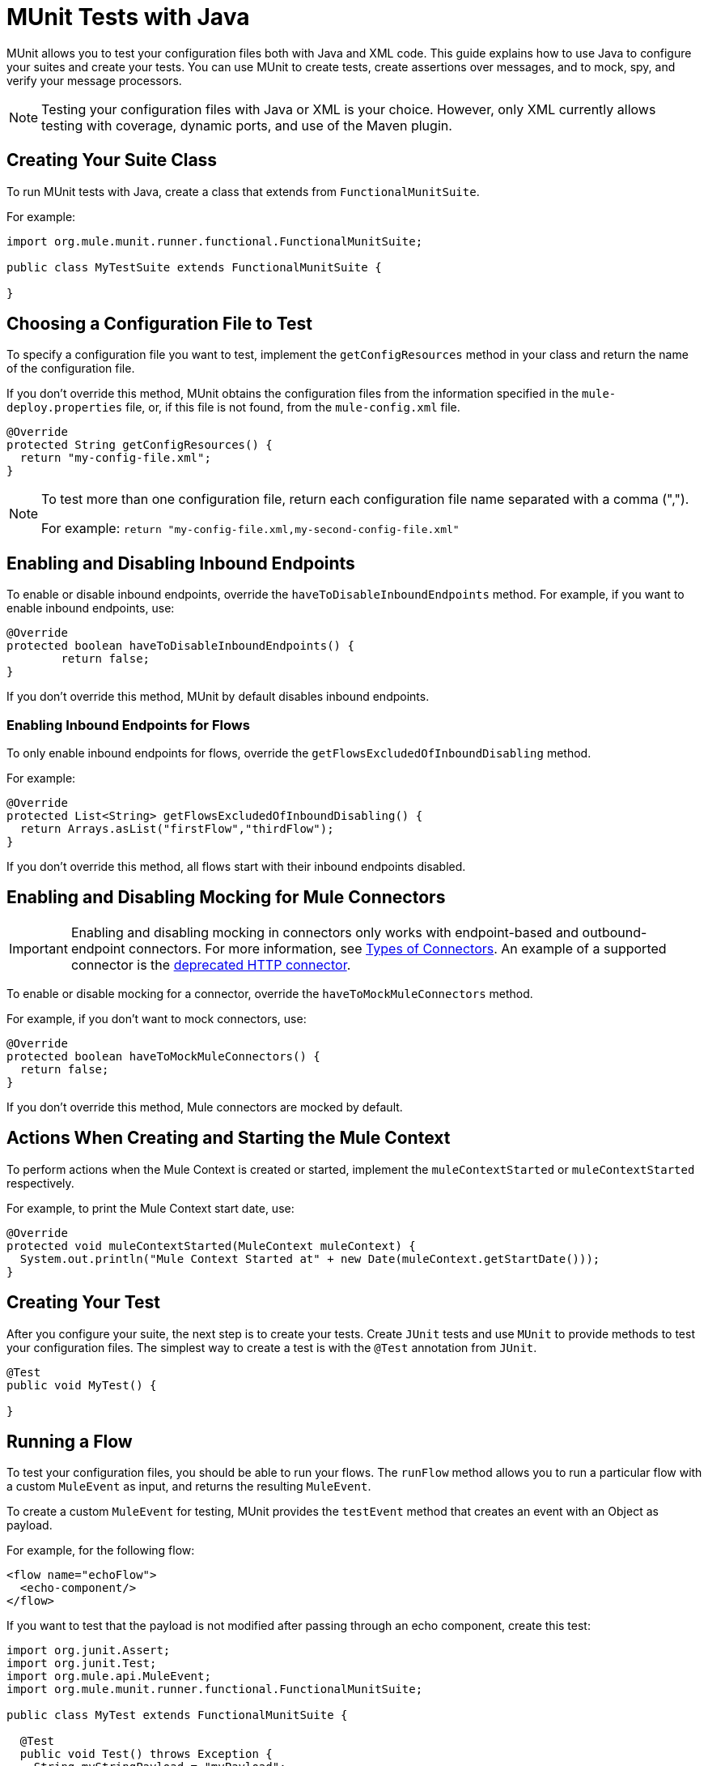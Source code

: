 = MUnit Tests with Java
:keywords: munit, testing, unit testing

MUnit allows you to test your configuration files both with Java and XML code.
This guide explains how to use Java to configure your suites and create your tests.
You can use MUnit to create tests, create assertions over messages,
and to mock, spy, and verify your message processors.

NOTE: Testing your configuration files with Java or XML is your choice.
However, only XML currently allows testing with coverage, dynamic ports, and use of the Maven plugin.

== Creating Your Suite Class

To run MUnit tests with Java, create a class that extends from `FunctionalMunitSuite`.

For example:

[source,java,linenums]
----
import org.mule.munit.runner.functional.FunctionalMunitSuite;

public class MyTestSuite extends FunctionalMunitSuite {

}
----

== Choosing a Configuration File to Test

To specify a configuration file you want to test, implement the
`getConfigResources` method in your class and return the name of the
configuration file.

If you don't override this method, MUnit obtains the configuration files
from the information specified in the `mule-deploy.properties` file, or, if this file is not found,
from the `mule-config.xml` file.

[source,java,linenums]
----
@Override
protected String getConfigResources() {
  return "my-config-file.xml";
}
----

[NOTE]
====
To test more than one configuration file, return each
configuration file name separated with a comma (",").

For example: `return "my-config-file.xml,my-second-config-file.xml"`
====

== Enabling and Disabling Inbound Endpoints

To enable or disable inbound endpoints, override the `haveToDisableInboundEndpoints`
 method. For example, if you want to enable inbound endpoints, use:

[source, java,linenums]
----
@Override
protected boolean haveToDisableInboundEndpoints() {
	return false;
}
----

If you don't override this method, MUnit by default disables inbound endpoints.

=== Enabling Inbound Endpoints for Flows

To only enable inbound endpoints for flows, override the
`getFlowsExcludedOfInboundDisabling` method.

For example:

[source,java,linenums]
----
@Override
protected List<String> getFlowsExcludedOfInboundDisabling() {
  return Arrays.asList("firstFlow","thirdFlow");
}
----

If you don't override this method, all flows start with their inbound endpoints disabled.

== Enabling and Disabling Mocking for Mule Connectors

IMPORTANT: Enabling and disabling mocking in connectors only works with endpoint-based and outbound-endpoint connectors. For more information, see link:/mule-user-guide/v/3.7/connectors-user-guide#types-of-connectors[Types of Connectors]. An example of a supported connector is the link:/mule-user-guide/v/3.7/http-connector-deprecated[deprecated HTTP connector].

To enable or disable mocking for a connector, override the
`haveToMockMuleConnectors` method.

For example, if you don't want to mock
connectors, use:

[source, java,linenums]
----
@Override
protected boolean haveToMockMuleConnectors() {
  return false;
}
----

If you don't override this method, Mule connectors are mocked by default.

== Actions When Creating and Starting the Mule Context

To perform actions when the Mule Context is created or started,
implement the `muleContextStarted` or `muleContextStarted` respectively.

For example, to print the Mule Context start date, use:

[source, java,linenums]
----
@Override
protected void muleContextStarted(MuleContext muleContext) {
  System.out.println("Mule Context Started at" + new Date(muleContext.getStartDate()));
}
----

== Creating Your Test

After you configure your suite, the next step is to create your tests. Create `JUnit` tests
and use `MUnit` to provide methods to test your configuration files.
The simplest way to create a test is with the `@Test` annotation from `JUnit`.
[source, java]
----
@Test
public void MyTest() {

}
----

== Running a Flow

To test your configuration files, you should be able to run your flows.
The `runFlow` method allows you to run a particular flow with a custom `MuleEvent` as input,
and returns the resulting `MuleEvent`.

To create a custom `MuleEvent` for testing, MUnit
provides the `testEvent` method that creates an event with an Object as payload.

For example, for the following flow:

[source,xml,linenums]
----
<flow name="echoFlow">
  <echo-component/>
</flow>
----

If you want to test that the payload is not modified after passing through an
echo component, create this test:

[source,java,linenums]
----
import org.junit.Assert;
import org.junit.Test;
import org.mule.api.MuleEvent;
import org.mule.munit.runner.functional.FunctionalMunitSuite;

public class MyTest extends FunctionalMunitSuite {

  @Test
  public void Test() throws Exception {
    String myStringPayload = "myPayload";
    MuleEvent resultMuleEvent = runFlow("echoFlow", testEvent(myStringPayload)); //<1>
    Assert.assertEquals(myStringPayload, resultMuleEvent.getMessage().getPayload()); //<2>
  }
}
----
<1> Run the `echoFlow` with a specific String as payload.
<2> Assert that the resulting payload is the same as the original.

NOTE: MUnit does not provide its own assertions library for Java.
You can perform assertions using the `JUnit` assertions library,
as shown in the first line of the previous example.

== Mocking

MUnit lets you define mocked behavior for a message processor. In this case,
MUnit replaces the normal behavior of the message processor with the behavior you define.

*Example Mocking Configuration*

The following example sets up a flow for an HTTP connector to access a generic database

[source,xml,linenums]
----
<?xml version="1.0" encoding="UTF-8"?>
​
<mule xmlns:http="http://www.mulesoft.org/schema/mule/http" xmlns:tracking="http://www.mulesoft.org/schema/mule/ee/tracking" xmlns:db="http://www.mulesoft.org/schema/mule/db" xmlns="http://www.mulesoft.org/schema/mule/core" xmlns:doc="http://www.mulesoft.org/schema/mule/documentation"
  xmlns:spring="http://www.springframework.org/schema/beans"
  xmlns:xsi="http://www.w3.org/2001/XMLSchema-instance"
  xsi:schemaLocation="http://www.springframework.org/schema/beans http://www.springframework.org/schema/beans/spring-beans-current.xsd
http://www.mulesoft.org/schema/mule/core http://www.mulesoft.org/schema/mule/core/current/mule.xsd
http://www.mulesoft.org/schema/mule/db http://www.mulesoft.org/schema/mule/db/current/mule-db.xsd
http://www.mulesoft.org/schema/mule/ee/tracking http://www.mulesoft.org/schema/mule/ee/tracking/current/mule-tracking-ee.xsd
http://www.mulesoft.org/schema/mule/http http://www.mulesoft.org/schema/mule/http/current/mule-http.xsd">
    <db:generic-config name="Generic_Database_Configuration" url="localhost:8082" doc:name="Generic Database Configuration"/>
    <http:listener-config name="HTTP_Listener_Configuration" host="0.0.0.0" port="8081" doc:name="HTTP Listener Configuration"/>
    <flow name="myFlow">
        <http:listener config-ref="HTTP_Listener_Configuration" path="/" doc:name="HTTP"/>
        <db:select config-ref="Generic_Database_Configuration" doc:name="Select All Stocks">
            <db:parameterized-query><![CDATA[SELECT * FROM flights;]]></db:parameterized-query>
        </db:select>
        <set-payload value="#[payload.substring(0,3)]" doc:name="Get Id"/>
    </flow>
</mule>
----

*Mocking Test*

The following example tests for a sample payload:

[source,java,linenums]
----
import org.junit.Assert;
import org.junit.Test;
import org.mule.api.MuleEvent;
import org.mule.api.MuleMessage;
import org.mule.munit.common.mocking.MessageProcessorMocker;
import org.mule.munit.runner.functional.FunctionalMunitSuite;
​
public class MyTestSuite extends FunctionalMunitSuite {
​
  @Test
  public void MockingTest() throws Exception {
    String myMockPayload = "815-OA";
​
    MuleMessage messageToBeReturned = muleMessageWithPayload(myMockPayload);
    MessageProcessorMocker mocker = whenMessageProcessor("select").ofNamespace("db");
    mocker.thenReturn(messageToBeReturned);
​
    MuleEvent resultMuleEvent = runFlow("myFlow", testEvent("example"));
    Assert.assertEquals("815", resultMuleEvent.getMessage().getPayload());
  }
​
}
----

=== Using the When Message Processor

The `whenMessageProcessor` method allows you to mock a message processor that matches
certain properties.

For example if the following flow is part of your configuration file:

[source,xml,linenums]
----
<flow name="myFlow">
  <set-payload value="#[1]" doc:name="Set One As Payload"/>
  <logger level="INFO" doc:name="Logger"/>
</flow>
----

There are several ways to match the processor you want to mock.

==== Match by Processor Name

[source,java,linenums]
----
MessageProcessorMocker mocker =
  whenMessageProcessor("set-payload");
----

==== Add a Namespace Attribute

[source,java,linenums]
----
MessageProcessorMocker mocker =
  whenMessageProcessor("set-payload").ofNamespace("mule");
----

==== Add Additional Attributes

In the example flow there is only one `set-payload` message processor, but
if there were more than one, you should use other processor attributes, such as
the `doc:name` attribute, to mock a message processor.

For example, for the following flow:

[source,xml,linenums]
----
<flow name="myFlow">
  <set-payload value="#[1]" doc:name="Set One"/>
  <logger level="INFO" doc:name="Logger"/>
  <set-payload value="#[2]" doc:name="Set Two"/>
</flow>
----

To mock only the *second* `set-payload` processor, use:

[source,java,linenums]
-----
MessageProcessorMocker mocker =
  whenMessageProcessor("set-payload")
  .withAttributes(Attribute.attribute("name").
                  ofNamespace("doc").
                  withValue("Set Two"));
-----

*Return Value*

After you find a message processor that matches your attributes, you can
return one or more of the following:

[cols="30a,30a,40a",options="header"]
|===
|Method Name |Description | Example

|`thenReturn`
|Receives a Mule message to return by the message processor.
|`mocker.thenReturn(muleMessageWithPayload("myNewPayload"));`

|`thenThrow`
|Receives an exception that is thrown by the message processor.
|`mocker.thenThrow(new IllegalArgumentException());`

|`thenReturnSameEvent`
|Returns the same event the message processor received.
|`mocker.thenReturnSameEvent();`

|===

*Example*

This example builds on the last and shows you how to mock a message
processor with Java:

.Flow
[source, xml,linenums]
----
<flow name="myFlow">
  <set-payload value="My Current Payload"/>
  <logger level="INFO"/>
</flow>
----

.Test
[source, java,linenums]
----
import org.junit.Test;
import org.junit.Assert;
import org.mule.api.MuleEvent;
import org.mule.munit.common.mocking.MessageProcessorMocker;
import org.mule.api.MuleMessage;
import org.mule.munit.runner.functional.FunctionalMunitSuite;

public class MyTestSuite extends FunctionalMunitSuite {

  @Test
  public void test() throws Exception {
    String myMockPayload = "myPayload"; //<1>

    MuleMessage messageToBeReturned =
      muleMessageWithPayload(myMockPayload); //<2>
    MessageProcessorMocker mocker =
      whenMessageProcessor("set-payload"); //<3>
    mocker.thenReturn(messageToBeReturned); //<4>

    MuleEvent resultMuleEvent =
      runFlow("myFlow", testEvent("example")); //<5>
    Assert.assertEquals(myMockPayload,
      resultMuleEvent.getMessage().getPayload()); //<6>
  }
}
----
<1> The payload that replaces the original.
<2> The message returned by the mock.
<3> The mock that matches the `set-payload` message processor.
<4> Sets the return message to the mock.
<5> Runs the flow with the custom `MuleEvent`.
<6> Asserts that the mock payload replaces the original payload.

== Spy Message Processor

The `spyMessageProcessor` method lets you create a spy so you can
see what happens before and after a message processor is called.

[source, java]
----
MunitSpy mySpy = spyMessageProcessor("logger");
----

NOTE: The syntax that `MunitSpy` uses to match the message processor is the same
as the `MessageProcessorMocker`. Therefore, you can match a message processor
by name, namespace, and attributes.

=== Before and After Spy

To define the actions you want to perform before and after the message processor
executes, create classes that implement `SpyProcess` and define the
`spy` method.

For example:

[source,java,linenums]
----
SpyProcess beforeSpy = new SpyProcess() {

  @Override
  public void spy(MuleEvent event) throws MuleException {
    System.out.println("Message before is " + event.getMessageAsString());
  }
};

SpyProcess afterSpy = new SpyProcess() {

  @Override
  public void spy(MuleEvent event) throws MuleException {
    System.out.println("Message after is " + event.getMessageAsString());
  }
};
spyMessageProcessor("set-payload").before(beforeSpy).after(afterSpy);
----

=== Before and After Spy Example

The following example shows how to do assertions with the spy before and after a message
processor executes.

.Flow
[source,xml,linenums]
----
<flow name="myFlow">
    <logger level="INFO"/>
    <set-payload value="#[2]"/>
</flow>
----

.Test
[source, java,linenums]
----
import org.junit.Assert;
import org.junit.Test;
import org.mule.api.MuleEvent;
import org.mule.api.MuleException;
import org.mule.munit.common.mocking.SpyProcess;
import org.mule.munit.runner.functional.FunctionalMunitSuite;

@Test
public void SpyTest() throws Exception {
  SpyProcess beforeSpy = new SpyProcess() { //<1>

    @Override
    public void spy(MuleEvent event) throws MuleException {
      Assert.assertEquals(1, event.getMessage().getPayload());
    }
  };
  SpyProcess afterSpy = new SpyProcess() { //<2>

    @Override
    public void spy(MuleEvent event) throws MuleException {
      Assert.assertEquals(2, event.getMessage().getPayload());
    }
  };
  spyMessageProcessor("set-payload") //<3>
    .ofNamespace("mule")
    .before(beforeSpy)
    .after(afterSpy);

  runFlow("myFlow", testEvent(1)); //<4>

}
----
<1> Create the spy process to be executed before the message processor.
<2> Create the spy process to be executed after the message processor.
<3> Create the spy message processor for the set payload, and add the before and
after processes.
<4> Run the flow with a custom `MuleEvent`.

== Verify Message Processor

For example, you can validate if a specific message processor has been called
a specific number of times.

[source, java]
----
MunitVerifier verifier = verifyCallOfMessageProcessor("logger");
----

NOTE: The syntax that `MunitVerifier` uses to match a message processor is the same
as the `MessageProcessorMocker` and `MunitSpy`. Therefore, you can match a
message processor by name, namespace, and attributes.

=== Verify Configuration and Test Examples

The following example uses a choice to determine how many times to call the logger:

[source,xml,linenums]
----
<?xml version="1.0" encoding="UTF-8"?>
​
<mule xmlns="http://www.mulesoft.org/schema/mule/core" xmlns:doc="http://www.mulesoft.org/schema/mule/documentation"
  xmlns:spring="http://www.springframework.org/schema/beans" xmlns:xsi="http://www.w3.org/2001/XMLSchema-instance"
  xsi:schemaLocation="http://www.springframework.org/schema/beans http://www.springframework.org/schema/beans/spring-beans-current.xsd
http://www.mulesoft.org/schema/mule/core http://www.mulesoft.org/schema/mule/core/current/mule.xsd">
  <flow name="choiceFlow">
    <choice>
      <when expression="#[payload == 1]">
        <set-payload value="Payload is 1" />
      </when>
      <otherwise>
        <logger level="INFO" />
      </otherwise>
    </choice>
  </flow>
</mule>
----

*Verify Test Example*

The following example tests the configuration:

[source,java,linenums]
----
import org.junit.Test;
import org.mule.munit.runner.functional.FunctionalMunitSuite;
​
​
public class MyTestSuite extends FunctionalMunitSuite {

  @Test
  public void VerifyTest() throws Exception {
​
      runFlow("choiceFlow", testEvent(1));
​
      verifyCallOfMessageProcessor("set-payload").ofNamespace("mule").times(1);
  }
​
}
----

=== Verify Times

MUnit provides the following methods that you can use to verify how many times to call a message processor.

[cols="30a,70a",options="header"]
|===
|Method Name |Description

|`times`
|Receives the *exact* number of times to call the message processor.

|`atLeast`
|Receives the *minimum* number of times to call the message processor.

|`atMost`
|Receives the *maximum* number of times to call the message processor.

|`atLeastOnce`
|The message processor must be called at least once.

|===

If the above conditions are not fulfilled, the test fails.

*Example*

The following example shows how to ensure that the `logger` message processor is
called *exactly* three times.

.Flow
[source,xml,linenums]
----
<flow name="choiceFlow">
    <choice>
        <when expression="#[payload == 1]">
            <logger level="INFO"/>
            <logger level="INFO"/>
            <logger level="INFO"/>
        </when>
        <otherwise>
            <logger level="INFO"/>
        </otherwise>
    </choice>
</flow>
----

.Test
[source, java,linenums]
----
import org.junit.Test;
import org.mule.munit.runner.functional.FunctionalMunitSuite;

public class MyTestSuite extends FunctionalMunitSuite {

  @Test
  public void VerifyTest() throws Exception{
    runFlow("choiceFlow", testEvent(1)); //<1>

    verifyCallOfMessageProcessor("logger").ofNamespace("mule").times(3); //<2>
  }
}
----
<1> Run the flow with a custom MuleEvent.
<2> Verify that the logger message processor is called three times.

== See Also

* link:https://www.mulesoft.com/webinars[MuleSoft Webinars]
* link:http://forums.mulesoft.com[MuleSoft's Forums]
* link:https://www.mulesoft.com/support-and-services/mule-esb-support-license-subscription[MuleSoft Support]
* mailto:support@mulesoft.com[Contact MuleSoft]
